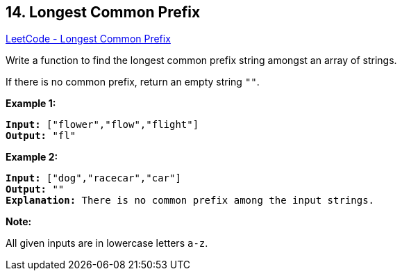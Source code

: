 == 14. Longest Common Prefix

https://leetcode.com/problems/longest-common-prefix/[LeetCode - Longest Common Prefix]

Write a function to find the longest common prefix string amongst an array of strings.

If there is no common prefix, return an empty string `""`.

*Example 1:*

[subs="verbatim,quotes,macros"]
----
*Input:* ["flower","flow","flight"]
*Output:* "fl"
----

*Example 2:*

[subs="verbatim,quotes,macros"]
----
*Input:* ["dog","racecar","car"]
*Output:* ""
*Explanation:* There is no common prefix among the input strings.
----

*Note:*

All given inputs are in lowercase letters `a-z`.

